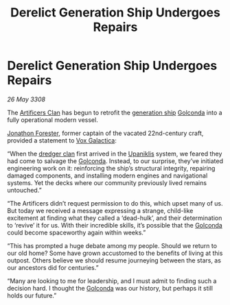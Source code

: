 :PROPERTIES:
:ID:       07653228-a145-4754-b598-91427a3e69f0
:END:
#+title: Derelict Generation Ship Undergoes Repairs
#+filetags: :3308:galnet:

* Derelict Generation Ship Undergoes Repairs

/26 May 3308/

The [[id:c790ca5d-65c5-4e8e-a278-7fbd11a5f092][Artificers Clan]] has begun to retrofit the [[id:951f3d20-c3aa-41cc-ba58-cc7d3a5a1d07][generation ship]] [[id:fce1d147-f900-41ec-a92c-3ce3d1cae641][Golconda]]
into a fully operational modern vessel.

[[id:24bc363b-5b71-4968-96b9-2feae4296068][Jonathon Forester]], former captain of the vacated 22nd-century craft,
provided a statement to [[id:4ab0f53c-0b85-43a3-83ca-b9e88c0db30e][Vox Galactica]]:

“When the [[id:eb7f4d60-9116-4d68-a0c2-13ac1e74d72e][dredger clan]] first arrived in the [[id:361a46f2-79c4-40bf-9781-4066763914f3][Upaniklis]] system, we
feared they had come to salvage the [[id:fce1d147-f900-41ec-a92c-3ce3d1cae641][Golconda]]. Instead, to our
surprise, they’ve initiated engineering work on it: reinforcing the
ship’s structural integrity, repairing damaged components, and
installing modern engines and navigational systems. Yet the decks
where our community previously lived remains untouched.”

“The Artificers didn’t request permission to do this, which upset many
of us. But today we received a message expressing a strange,
child-like excitement at finding what they called a ‘dead-hulk’, and
their determination to ‘revive’ it for us. With their incredible
skills, it’s possible that the [[id:fce1d147-f900-41ec-a92c-3ce3d1cae641][Golconda]] could become spaceworthy again
within weeks.”

“This has prompted a huge debate among my people. Should we return to
our old home? Some have grown accustomed to the benefits of living at
this outpost. Others believe we should resume journeying between the
stars, as our ancestors did for centuries.”

“Many are looking to me for leadership, and I must admit to finding
such a decision hard. I thought the [[id:fce1d147-f900-41ec-a92c-3ce3d1cae641][Golconda]] was our history, but
perhaps it still holds our future.”
